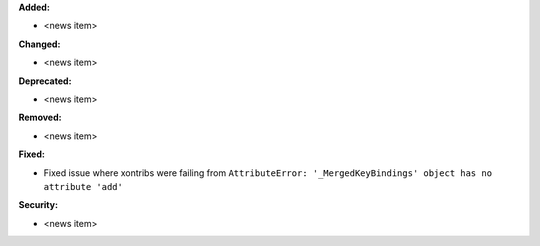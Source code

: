 **Added:**

* <news item>

**Changed:**

* <news item>

**Deprecated:**

* <news item>

**Removed:**

* <news item>

**Fixed:**

* Fixed issue where xontribs were failing from ``AttributeError: '_MergedKeyBindings' object has no attribute 'add'``

**Security:**

* <news item>

